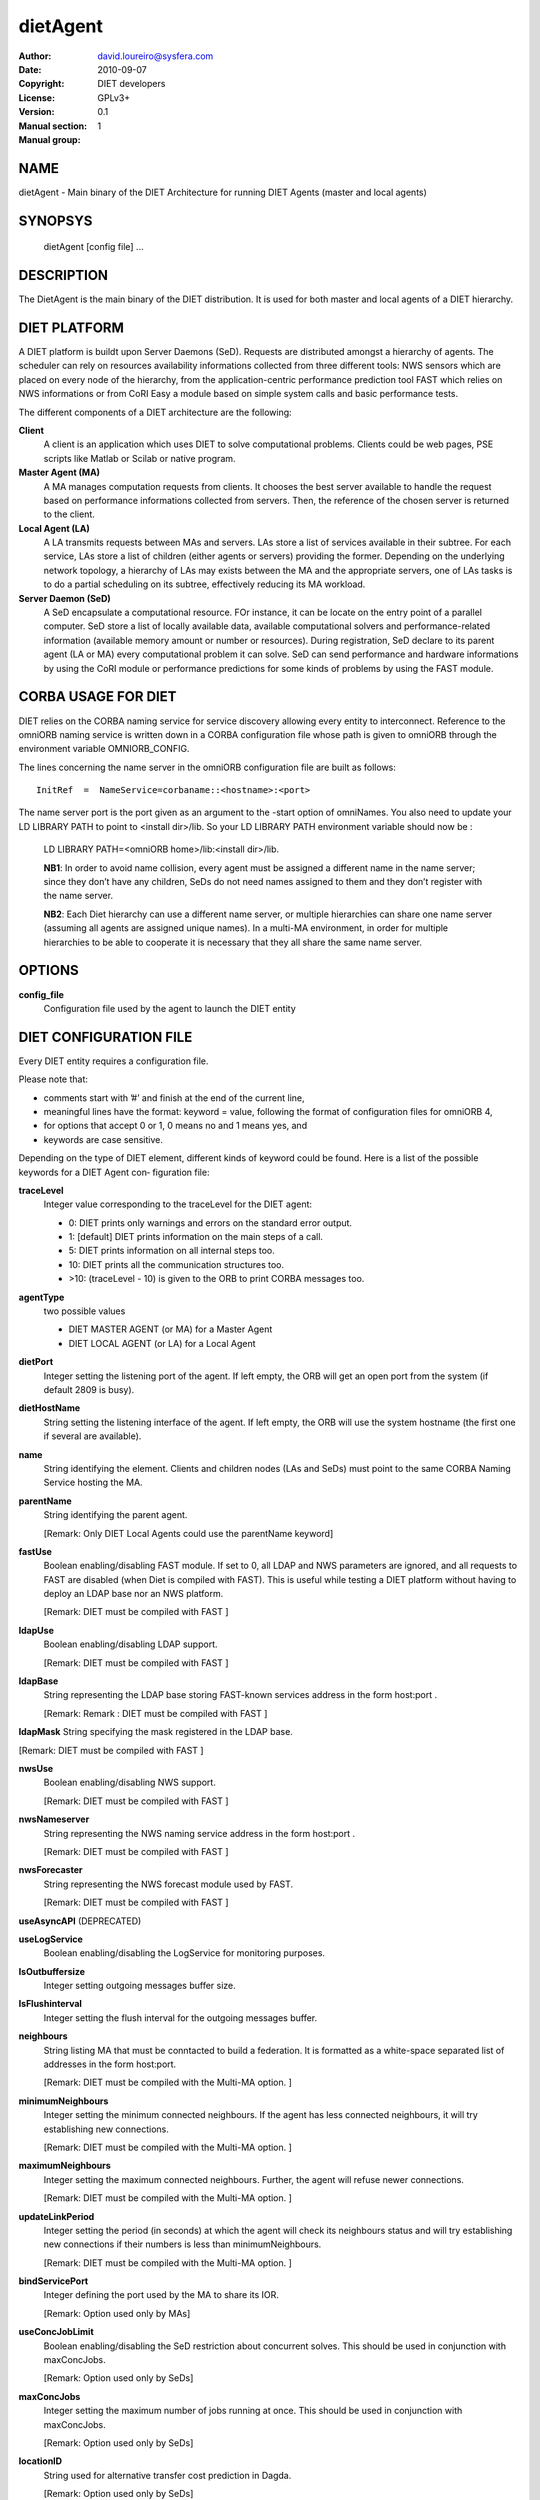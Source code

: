 =========
dietAgent
=========

:Author: david.loureiro@sysfera.com
:Date:   2010-09-07
:Copyright: DIET developers
:License: GPLv3+
:Version: 0.1
:Manual section: 1
:Manual group:

NAME
====

dietAgent - Main binary of the DIET Architecture for running DIET Agents 
(master and local agents)

SYNOPSYS
========

  dietAgent [config file] ...

DESCRIPTION
===========

The DietAgent is the main binary of the DIET distribution.
It is used for both master and local agents of a DIET hierarchy.

DIET PLATFORM
=============

A DIET platform is buildt upon Server Daemons (SeD). Requests are distributed 
amongst a hierarchy of agents. The scheduler can rely on resources availability 
informations collected from three different tools: NWS sensors which are placed 
on every node of the hierarchy, from the application-centric performance 
prediction tool FAST which relies on NWS informations or from CoRI Easy a 
module based on simple system calls and basic performance tests.

The different components of a DIET architecture are the following:

**Client**
  A client is an application which uses DIET to solve computational problems.
  Clients could be web pages, PSE scripts like Matlab or Scilab or native program.

**Master Agent (MA)** 
  A MA manages computation requests from clients. It chooses the best server 
  available to handle the request based on performance informations collected 
  from servers. Then, the reference of the chosen server is returned to the 
  client.

**Local Agent (LA)** 
  A LA transmits requests between MAs and servers. LAs store a list of services 
  available in their subtree. For each service, LAs store a list of children 
  (either agents or servers) providing the former. Depending on the underlying 
  network topology, a hierarchy of LAs may exists between the MA and the 
  appropriate servers, one of LAs tasks is to do a partial scheduling on its 
  subtree, effectively reducing its MA workload.

**Server Daemon (SeD)**
  A SeD encapsulate a computational resource. FOr instance, it can be locate on 
  the entry point of a parallel computer. SeD store a list of locally available 
  data, available computational solvers and performance-related information 
  (available memory amount or number or resources). During registration, SeD 
  declare to its parent agent (LA or MA) every computational problem it can solve.
  SeD can send performance and hardware informations by using the CoRI module or 
  performance predictions for some kinds of problems by using the FAST module.


CORBA USAGE FOR DIET
====================

DIET relies on the CORBA naming service for service discovery allowing every 
entity to interconnect. Reference to the omniORB naming service is written down 
in a CORBA configuration file whose path is given to omniORB through the 
environment variable OMNIORB_CONFIG.

The  lines  concerning  the name server in the omniORB configuration file
are built as follows:

::

  InitRef  =  NameService=corbaname::<hostname>:<port>

The  name  server port is the port given as an argument to the -start option of 
omniNames. You also need to update your LD LIBRARY PATH to  point
to <install dir>/lib. So your LD LIBRARY PATH environment variable should
now be :

  LD LIBRARY PATH=<omniORB home>/lib:<install dir>/lib.

  **NB1**:  In order to avoid name collision, every agent must be  assigned  a
  different name in the name server; since they don’t have any children, SeDs 
  do not need names assigned to them and they don’t register with the name server.

  **NB2**:  Each  Diet  hierarchy can use a different name server, or multiple
  hierarchies can share one name server (assuming all agents are assigned unique 
  names).  In  a multi-MA environment, in order for multiple hierarchies to be 
  able to cooperate it is necessary that they all share the same name server.

OPTIONS
=======

**config_file**
  Configuration file used by the agent to launch the DIET entity

DIET CONFIGURATION FILE
=======================

Every DIET entity requires a configuration file.

Please note that:

* comments start with ’#’ and finish at the end of the current line,

* meaningful lines have the format: keyword = value, following the format
  of configuration files for omniORB 4,

* for options that accept 0 or 1, 0 means no and 1 means yes, and

* keywords are case sensitive.

Depending on the type of DIET element, different kinds of  keyword  could
be  found.  Here is a list of the possible keywords for a DIET Agent con‐
figuration file:

**traceLevel**
  Integer value corresponding to the traceLevel for the DIET agent:

  + 0: DIET prints only warnings and errors on the standard error output.

  + 1: [default] DIET prints information on the main steps of a call.

  + 5: DIET prints information on all internal steps too.

  + 10: DIET prints all the communication structures too.

  + >10: (traceLevel - 10) is given to the ORB to print CORBA messages too.

**agentType**
  two possible values

  + DIET MASTER AGENT (or MA) for a Master Agent

  + DIET LOCAL AGENT (or LA) for a Local Agent

**dietPort**
  Integer setting the listening port of the agent. If left empty, the ORB will get
  an open port from the system (if default 2809 is busy).

**dietHostName**
  String setting the listening interface of the agent. If left empty, the ORB 
  will use the system hostname (the first one if several are available).

**name**
  String identifying the element. Clients and children nodes (LAs and SeDs) must 
  point to the same CORBA Naming Service hosting the MA.

**parentName**
  String identifying the parent agent.

  [Remark: Only DIET Local Agents could use the parentName keyword]

**fastUse**
  Boolean enabling/disabling FAST module.
  If set to 0, all LDAP and NWS parameters are ignored, and all requests to FAST 
  are disabled (when Diet is compiled with FAST).
  This is useful while testing a DIET platform without having to deploy an LDAP 
  base nor an NWS platform.

  [Remark: DIET must be compiled with FAST ]

**ldapUse**
  Boolean enabling/disabling LDAP support.

  [Remark: DIET must be compiled with FAST ]

**ldapBase**
  String representing the LDAP base storing FAST-known services address 
  in the form host:port .

  [Remark: Remark : DIET must be compiled with FAST ]

**ldapMask**
String specifying the mask registered in the LDAP base.

[Remark: DIET must be compiled with FAST ]

**nwsUse**
  Boolean enabling/disabling NWS support.

  [Remark: DIET must be compiled with FAST ]

**nwsNameserver**
  String representing the NWS naming service address in the form host:port .

  [Remark: DIET must be compiled with FAST ]

**nwsForecaster**
  String representing the NWS forecast module used by FAST.

  [Remark: DIET must be compiled with FAST ]

**useAsyncAPI** (DEPRECATED)

**useLogService**
  Boolean enabling/disabling the LogService for monitoring purposes.

**lsOutbuffersize**
  Integer setting outgoing messages buffer size.

**lsFlushinterval**
  Integer setting the flush interval for the outgoing messages buffer.

**neighbours**
  String listing MA that must be conntacted to build a federation. It is 
  formatted as a white-space separated list of addresses in the form host:port.

  [Remark: DIET must be compiled with the Multi-MA option.  ]

**minimumNeighbours**
  Integer setting the minimum connected neighbours. If the agent has less 
  connected neighbours, it will try establishing new connections.
  
  [Remark: DIET must be compiled with the Multi-MA option.  ]

**maximumNeighbours**
  Integer setting the maximum connected neighbours. Further, the agent will 
  refuse newer connections.

  [Remark: DIET must be compiled with the Multi-MA option.  ]

**updateLinkPeriod**
  Integer setting the period (in seconds) at which the agent will check its 
  neighbours status and will try establishing new connections if their numbers 
  is less than minimumNeighbours.

  [Remark: DIET must be compiled with the Multi-MA option.  ]

**bindServicePort**
  Integer defining the port used by the MA to share its IOR.

  [Remark: Option used only by MAs]

**useConcJobLimit**
  Boolean enabling/disabling the SeD restriction about concurrent solves.
  This should be used in conjunction with maxConcJobs.

  [Remark: Option used only by SeDs]

**maxConcJobs**
  Integer setting the maximum number of jobs running at once.
  This should be used in conjunction with maxConcJobs.

  [Remark: Option used only by SeDs]

**locationID**
  String used for alternative transfer cost prediction in Dagda.

  [Remark: Option used only by SeDs]

**MADAGNAME**
  String corresponding to the name of the MADAG agent.

  [Remark: DIET must be compiled with the workflow option]
  [Remark: Option used only by clients]

**schedulerModule**
  Path to the sheduler library module containing the scheduler implementation.

  [Remark:  DIET  must  be compiled with the User Scheduling option]
  [Remark: Option used only by agents]

**moduleConfigFile**
  String corresponding to an optional configuration file for the module.

  [Remark: DIET must be compiled with the User Scheduling option]
  [Remark: Option used only by agents]

**batchName**
  String corresponding to the name of the queue where the job will be submitted.

  [Remark: DIET must be compiled with the Batch option]
  [Remark: Option used only by SeDs]

**pathToNFS**
  Path to the NFS directory where you have read/write permissions.

  [Remark: DIET must be compiled with the Batch option] 
  [Remark: Option used only by SeDs]

**pathToTmp**
  Path to the temporary directory where you have read/write permissions.

  [Remark: DIET must be compiled with the Batch option] 
  [Remark: Option used only by SeDs]

**internOARbatchQueueName**
  String only useful when using CORI batch features with OAR 1.6

  [Remark: DIET must be compiled with the Batch option ]
  [Remark: Option used only by SeDs]

**initRequestID**
  Integer setting the MA Request ID starting value.
  [Remark: Option used only by MAs]

**ackFile**
  Path to a file that will be created when the element is ready to execute.

  [Remark: DIET must be compiled with the Acknowledge File option]
  [Remark: Option used only by Agents and SeDs]

**maxMsgSize**
  Integer setting the maximum size of CORBA messages sent by Dagda.
  By default, it's the same as the omniORB giopMaxMsgSize size.

**maxDiskSpace**
  Integer setting maximum disk space available to Dagda for storingt data.
  When set to 0, Dagda will ignore any disk quota. By default, it's the same 
  value as available disk space on the partition set by storageDirectory.
  
**maxMemSpace**
  Integer setting the maximum memory available to Dagda. When set to 0, Dagda 
  will ignore any memory usage limitation. By default, no limitations.

**cacheAlgorithm**
  String defining the cache replacement algorithm used when Dagda needs more
  memory for storing a piece of data. Possible values are: LRU, LFU, FIFO.
  By default, no cache replacement algorithm, Dagda never overwrite data.

**shareFiles**
  Boolean enabling/disabling Dagda file sharing with its children.
  Requires that the path is accessible by the children (ie: NFS partition shared
  by parent and children). By default, no file sharing.  

**dataBackupFile**
  Path to the backup file used by Dagda on user request (checkpointing).
  By default, no checkpointing is disabled.

  [Remark: Option used by Agents and ServerDaemon]

**restoreOnStart**
  Boolean defining if Dagda have to load the file set by dataBackupFile at 
  startup and restore all data recorded during the last checkpointing event.
  Disabled by default. 

  [Remark: Option used by agents and SeDs]

**storageDirectory**
  String defining the directory where Dagda will store data files. 
  By default /tmp is used.


USE SPECIFIC SCHEDULING
=======================

Specific options setting scheduler policy used by the client whenever it submits 
a request:

* **BURST REQUEST**: round robin on the available SeD

* **BURST  LIMIT**:  only allow a certain number of request per SeD in
  parallel the limit can be set with ”void setAllowedReqPerSeD(un‐
  signed ix)”

  [Remark:  DIET  must  be compiled with the Custom Client Scheduling (CCS) option ]
  [Remark: Option used by clients]

**clientMaxNbSeD**: 
  Integer value representing the maximum number of SeD 
  the client should receive.

  [Remark: Option used by clients.]

ENVIRONMENT
===========

DIET needs some variables to be defined in order for the agent to be able to 
find all the mandatory library and the CORBA naming service.

**LD_LIBRARY_PATH**
  This environment variable must contain the path to the omniORB libraries

**OMNIORB CONFIG**
  Path to the CORBA configuration file where the reference to the omniORB 
  naming service is written.

EXAMPLES
========

Here are examples of confguration file for  the  Master  Agent  or  Local
Agents.

* Configuration file for the Master Agent:

::

  # file MA example.cfg, configuration file for an MA
  agentType = DIET MASTER AGENT
  name = MA example
  #traceLevel = 1 # default
  #dietPort = <port> # not needed
  #dietHostname = <hostname|IP>
  # not needed fastUse = 1
  #ldapUse = 0 # default
  nwsUse = 1
  nwsNameserver = nwshost:9001
  #useLogService = 0 # default
  #lsOutbuffersize = 0 # default
  #lsFlushinterval = 10000 # default

* Configuration file for the Local Agent

::

  # file MA example.cfg, configuration file for an MA
  agentType = DIET MASTER AGENT
  name = MA example
  #traceLevel = 1 # default
  #dietPort = <port> # not needed
  #dietHostname = <hostname|IP> # not needed
  fastUse = 1
  #ldapUse = 0 # default
  nwsUse = 1
  nwsNameserver = nwshost:9001
  #useLogService = 0 # default
  #lsOutbuffersize = 0 # default
  #lsFlushinterval = 10000 # default

REPORTING BUGS
==============

If you find that software interesting, or if you find a bug,
please send us a mail : <diet-dev@ens-lyon.fr> with the descrip‐
tion of the problem, the version of the program and/or any infor‐
mation that could help us fixing it.

LICENSE AND COPYRIGHT
=====================
    
Copyright
---------    
(C)2010, GRAAL, INRIA Rhone-Alpes, 46 allee d'Italie, 69364 Lyon
cedex 07, France all right reserved <diet-dev@ens-lyon.fr>

License
-------
This program is free software: you can redistribute it and/or modify it 
under the terms of the GNU General Public License as published by the 
Free Software Foundation, either version 3 of the
License, or (at your option) any later version. This program is
distributed in the hope that it will be useful, but WITHOUT ANY
WARRANTY; without even the implied warranty of MERCHANTABILITY or
FITNESS FOR A PARTICULAR PURPOSE. See the GNU General Public License 
for more details. You should have received a copy of the GNU
General Public License along with this program. If not, see
<http://www.gnu.org/licenses/>.

AUTHORS
=======
GRAAL
INRIA Rhone-Alpes
46 allee d'Italie 69364 Lyon cedex 07, FRANCE
Email: <diet-dev@ens-lyon.fr>
WWW: http://graal.ens-lyon.fr/DIET

SEE ALSO
========
omniNames(1), DIETForwarder(1)
